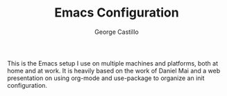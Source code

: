#+TITLE: Emacs Configuration
#+AUTHOR: George Castillo

This is the Emacs setup I use on multiple machines and platforms, both at home
and at work.  It is heavily based on the work of Daniel Mai and a web
presentation on using org-mode and use-package to organize an init
configuration.
